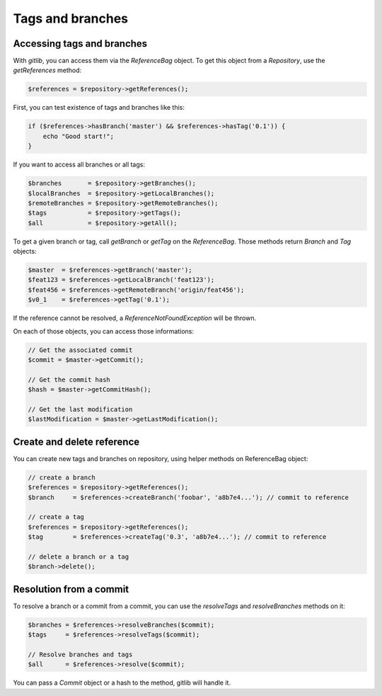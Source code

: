 Tags and branches
=================

Accessing tags and branches
---------------------------

With *gitlib*, you can access them via the *ReferenceBag* object. To get this
object from a *Repository*, use the *getReferences* method:

.. code-block:: php

    $references = $repository->getReferences();

First, you can test existence of tags and branches like this:

.. code-block:: php

    if ($references->hasBranch('master') && $references->hasTag('0.1')) {
        echo "Good start!";
    }

If you want to access all branches or all tags:

.. code-block:: php

    $branches       = $repository->getBranches();
    $localBranches  = $repository->getLocalBranches();
    $remoteBranches = $repository->getRemoteBranches();
    $tags           = $repository->getTags();
    $all            = $repository->getAll();

To get a given branch or tag, call *getBranch* or *getTag* on the
*ReferenceBag*. Those methods return *Branch* and *Tag* objects:

.. code-block:: php

    $master  = $references->getBranch('master');
    $feat123 = $references->getLocalBranch('feat123');
    $feat456 = $references->getRemoteBranch('origin/feat456');
    $v0_1    = $references->getTag('0.1');

If the reference cannot be resolved, a *ReferenceNotFoundException* will be
thrown.

On each of those objects, you can access those informations:

.. code-block:: php

    // Get the associated commit
    $commit = $master->getCommit();

    // Get the commit hash
    $hash = $master->getCommitHash();

    // Get the last modification
    $lastModification = $master->getLastModification();

Create and delete reference
---------------------------

You can create new tags and branches on repository, using helper methods
on ReferenceBag object:

.. code-block:: php

    // create a branch
    $references = $repository->getReferences();
    $branch     = $references->createBranch('foobar', 'a8b7e4...'); // commit to reference

    // create a tag
    $references = $repository->getReferences();
    $tag        = $references->createTag('0.3', 'a8b7e4...'); // commit to reference

    // delete a branch or a tag
    $branch->delete();

Resolution from a commit
------------------------

To resolve a branch or a commit from a commit, you can use the *resolveTags*
and *resolveBranches* methods on it:

.. code-block:: php

    $branches = $references->resolveBranches($commit);
    $tags     = $references->resolveTags($commit);

    // Resolve branches and tags
    $all      = $references->resolve($commit);

You can pass a *Commit* object or a hash to the method, gitlib will handle it.
